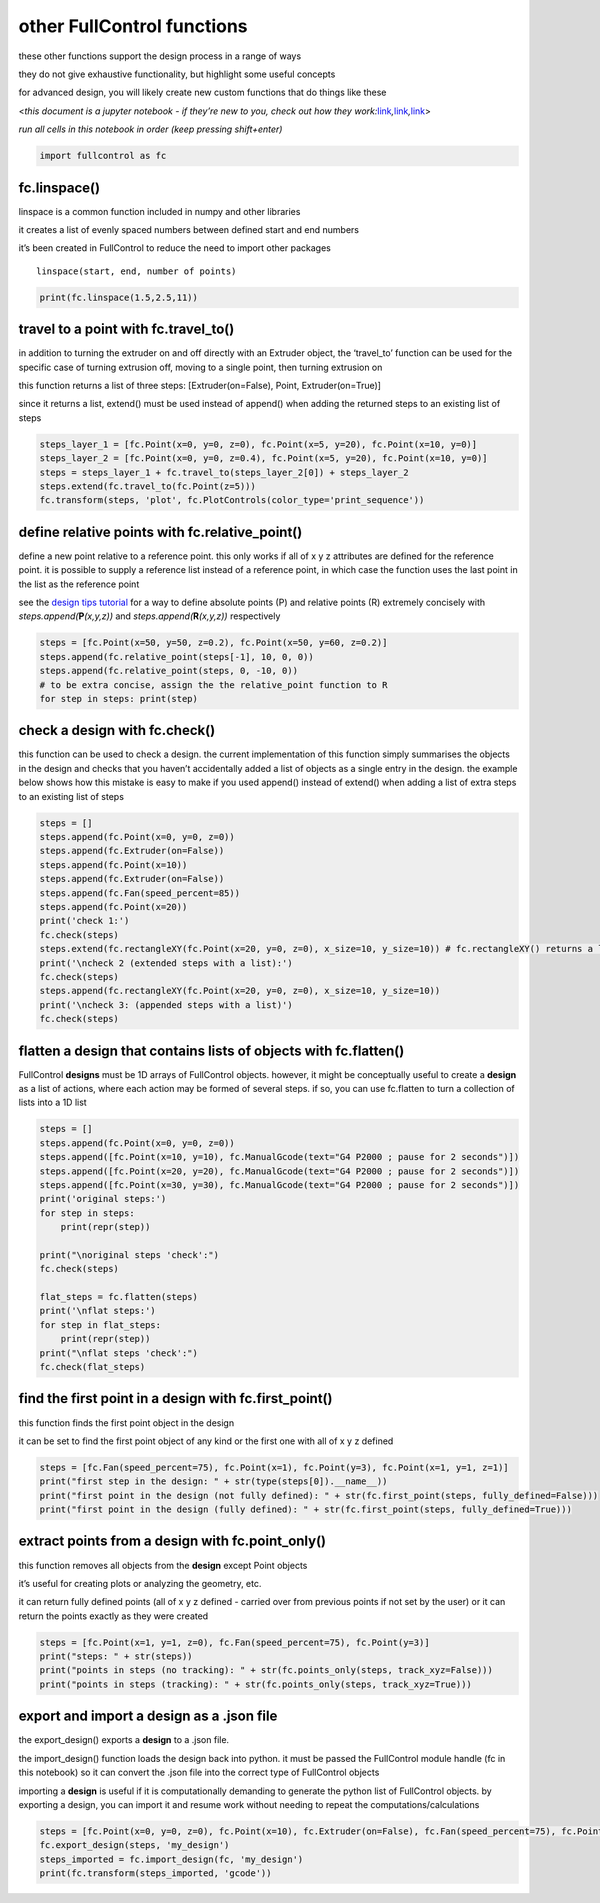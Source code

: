 other FullControl functions
===========================

these other functions support the design process in a range of ways

they do not give exhaustive functionality, but highlight some useful
concepts

for advanced design, you will likely create new custom functions that do
things like these

<*this document is a jupyter notebook - if they’re new to you, check out
how they
work:*\ `link <https://www.google.com/search?q=ipynb+tutorial>`__\ *,*\ `link <https://jupyter.org/try-jupyter/retro/notebooks/?path=notebooks/Intro.ipynb>`__\ *,*\ `link <https://colab.research.google.com/>`__>

*run all cells in this notebook in order (keep pressing shift+enter)*

.. code:: ipython3

    import fullcontrol as fc

fc.linspace()
^^^^^^^^^^^^^

linspace is a common function included in numpy and other libraries

it creates a list of evenly spaced numbers between defined start and end
numbers

it’s been created in FullControl to reduce the need to import other
packages

::

   linspace(start, end, number of points)

.. code:: ipython3

    print(fc.linspace(1.5,2.5,11))

travel to a point with fc.travel_to()
^^^^^^^^^^^^^^^^^^^^^^^^^^^^^^^^^^^^^

in addition to turning the extruder on and off directly with an Extruder
object, the ‘travel_to’ function can be used for the specific case of
turning extrusion off, moving to a single point, then turning extrusion
on

this function returns a list of three steps: [Extruder(on=False), Point,
Extruder(on=True)]

since it returns a list, extend() must be used instead of append() when
adding the returned steps to an existing list of steps

.. code:: ipython3

    steps_layer_1 = [fc.Point(x=0, y=0, z=0), fc.Point(x=5, y=20), fc.Point(x=10, y=0)]
    steps_layer_2 = [fc.Point(x=0, y=0, z=0.4), fc.Point(x=5, y=20), fc.Point(x=10, y=0)]
    steps = steps_layer_1 + fc.travel_to(steps_layer_2[0]) + steps_layer_2
    steps.extend(fc.travel_to(fc.Point(z=5)))
    fc.transform(steps, 'plot', fc.PlotControls(color_type='print_sequence'))

define relative points with fc.relative_point()
^^^^^^^^^^^^^^^^^^^^^^^^^^^^^^^^^^^^^^^^^^^^^^^

define a new point relative to a reference point. this only works if all
of x y z attributes are defined for the reference point. it is possible
to supply a reference list instead of a reference point, in which case
the function uses the last point in the list as the reference point

see the `design tips tutorial <design_tips.ipynb>`__ for a way to define
absolute points (P) and relative points (R) extremely concisely with
*steps.append(*\ **P**\ *(x,y,z))* and
*steps.append(*\ **R**\ *(x,y,z))* respectively

.. code:: ipython3

    steps = [fc.Point(x=50, y=50, z=0.2), fc.Point(x=50, y=60, z=0.2)]
    steps.append(fc.relative_point(steps[-1], 10, 0, 0))
    steps.append(fc.relative_point(steps, 0, -10, 0))
    # to be extra concise, assign the the relative_point function to R
    for step in steps: print(step)

check a design with fc.check()
^^^^^^^^^^^^^^^^^^^^^^^^^^^^^^

this function can be used to check a design. the current implementation
of this function simply summarises the objects in the design and checks
that you haven’t accidentally added a list of objects as a single entry
in the design. the example below shows how this mistake is easy to make
if you used append() instead of extend() when adding a list of extra
steps to an existing list of steps

.. code:: ipython3

    steps = []
    steps.append(fc.Point(x=0, y=0, z=0))
    steps.append(fc.Extruder(on=False))
    steps.append(fc.Point(x=10))
    steps.append(fc.Extruder(on=False))
    steps.append(fc.Fan(speed_percent=85))
    steps.append(fc.Point(x=20))
    print('check 1:')
    fc.check(steps)
    steps.extend(fc.rectangleXY(fc.Point(x=20, y=0, z=0), x_size=10, y_size=10)) # fc.rectangleXY() returns a list of five points
    print('\ncheck 2 (extended steps with a list):')
    fc.check(steps)
    steps.append(fc.rectangleXY(fc.Point(x=20, y=0, z=0), x_size=10, y_size=10))
    print('\ncheck 3: (appended steps with a list)')
    fc.check(steps)

flatten a **design** that contains lists of objects with fc.flatten()
^^^^^^^^^^^^^^^^^^^^^^^^^^^^^^^^^^^^^^^^^^^^^^^^^^^^^^^^^^^^^^^^^^^^^

FullControl **designs** must be 1D arrays of FullControl objects.
however, it might be conceptually useful to create a **design** as a
list of actions, where each action may be formed of several steps. if
so, you can use fc.flatten to turn a collection of lists into a 1D list

.. code:: ipython3

    steps = []
    steps.append(fc.Point(x=0, y=0, z=0))
    steps.append([fc.Point(x=10, y=10), fc.ManualGcode(text="G4 P2000 ; pause for 2 seconds")])
    steps.append([fc.Point(x=20, y=20), fc.ManualGcode(text="G4 P2000 ; pause for 2 seconds")])
    steps.append([fc.Point(x=30, y=30), fc.ManualGcode(text="G4 P2000 ; pause for 2 seconds")])
    print('original steps:')
    for step in steps:
        print(repr(step))
    
    print("\noriginal steps 'check':")
    fc.check(steps)
    
    flat_steps = fc.flatten(steps)
    print('\nflat steps:')
    for step in flat_steps:
        print(repr(step))
    print("\nflat steps 'check':")
    fc.check(flat_steps)

find the first point in a **design** with fc.first_point()
^^^^^^^^^^^^^^^^^^^^^^^^^^^^^^^^^^^^^^^^^^^^^^^^^^^^^^^^^^

this function finds the first point object in the design

it can be set to find the first point object of any kind or the first
one with all of x y z defined

.. code:: ipython3

    steps = [fc.Fan(speed_percent=75), fc.Point(x=1), fc.Point(y=3), fc.Point(x=1, y=1, z=1)]
    print("first step in the design: " + str(type(steps[0]).__name__))
    print("first point in the design (not fully defined): " + str(fc.first_point(steps, fully_defined=False)))
    print("first point in the design (fully defined): " + str(fc.first_point(steps, fully_defined=True)))

extract points from a **design** with fc.point_only()
^^^^^^^^^^^^^^^^^^^^^^^^^^^^^^^^^^^^^^^^^^^^^^^^^^^^^

this function removes all objects from the **design** except Point
objects

it’s useful for creating plots or analyzing the geometry, etc.

it can return fully defined points (all of x y z defined - carried over
from previous points if not set by the user) or it can return the points
exactly as they were created

.. code:: ipython3

    steps = [fc.Point(x=1, y=1, z=0), fc.Fan(speed_percent=75), fc.Point(y=3)]
    print("steps: " + str(steps))
    print("points in steps (no tracking): " + str(fc.points_only(steps, track_xyz=False)))
    print("points in steps (tracking): " + str(fc.points_only(steps, track_xyz=True)))

export and import a **design** as a .json file
^^^^^^^^^^^^^^^^^^^^^^^^^^^^^^^^^^^^^^^^^^^^^^

the export_design() exports a **design** to a .json file.

the import_design() function loads the design back into python. it must
be passed the FullControl module handle (fc in this notebook) so it can
convert the .json file into the correct type of FullControl objects

importing a **design** is useful if it is computationally demanding to
generate the python list of FullControl objects. by exporting a design,
you can import it and resume work without needing to repeat the
computations/calculations

.. code:: ipython3

    steps = [fc.Point(x=0, y=0, z=0), fc.Point(x=10), fc.Extruder(on=False), fc.Fan(speed_percent=75), fc.Point(x=20)]
    fc.export_design(steps, 'my_design')
    steps_imported = fc.import_design(fc, 'my_design')
    print(fc.transform(steps_imported, 'gcode'))
